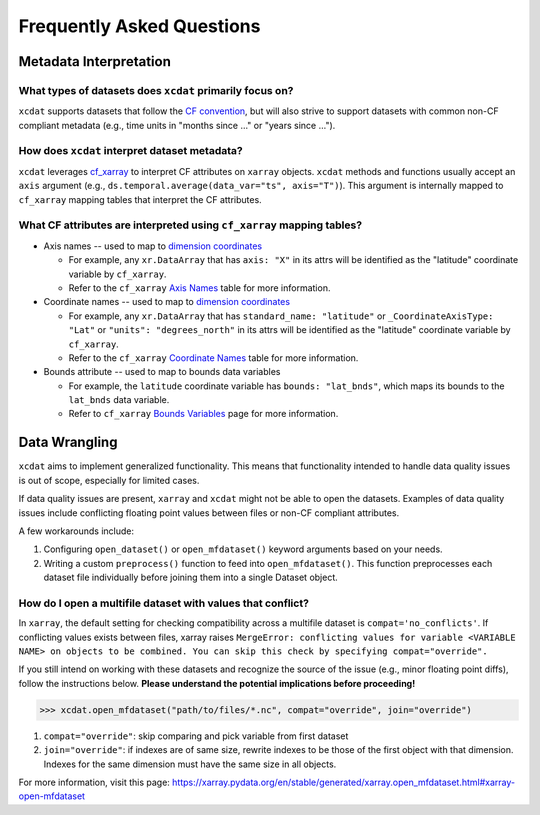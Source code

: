 ==========================
Frequently Asked Questions
==========================

.. _Metadata Interpretation:

Metadata Interpretation
-----------------------

What types of datasets does ``xcdat`` primarily focus on?
~~~~~~~~~~~~~~~~~~~~~~~~~~~~~~~~~~~~~~~~~~~~~~~~~~~~~~~~~
``xcdat`` supports datasets that follow the `CF convention`_, but will also strive
to support datasets with common non-CF compliant metadata (e.g., time units in
"months since ..." or "years since ...").

.. _CF convention: http://cfconventions.org/

How does ``xcdat`` interpret dataset metadata?
~~~~~~~~~~~~~~~~~~~~~~~~~~~~~~~~~~~~~~~~~~~~~~
``xcdat`` leverages `cf_xarray`_ to interpret CF attributes on ``xarray`` objects.
``xcdat`` methods and functions usually accept an ``axis`` argument (e.g.,
``ds.temporal.average(data_var="ts", axis="T")``). This argument is internally mapped to ``cf_xarray`` mapping tables that interpret the CF attributes.

.. _cf_xarray: https://cf-xarray.readthedocs.io/en/latest/index.html

What CF attributes are interpreted using ``cf_xarray`` mapping tables?
~~~~~~~~~~~~~~~~~~~~~~~~~~~~~~~~~~~~~~~~~~~~~~~~~~~~~~~~~~~~~~~~~~~~~~

* Axis names -- used to map to `dimension coordinates`_

  * For example, any ``xr.DataArray`` that has ``axis: "X"`` in its attrs will be
    identified as the "latitude" coordinate variable by ``cf_xarray``.
  * Refer to the ``cf_xarray`` `Axis Names`_ table for more information.

* Coordinate names -- used to map to `dimension coordinates`_

  * For example, any ``xr.DataArray`` that has ``standard_name: "latitude"`` or
    ``_CoordinateAxisType: "Lat"`` or ``"units": "degrees_north"`` in its attrs will be
    identified as the "latitude" coordinate variable by ``cf_xarray``.
  * Refer to the ``cf_xarray`` `Coordinate Names`_ table for more information.

* Bounds attribute -- used to map to bounds data variables

  * For example, the ``latitude`` coordinate variable has ``bounds: "lat_bnds"``, which
    maps its bounds to the ``lat_bnds`` data variable.
  * Refer to ``cf_xarray`` `Bounds Variables`_ page for more information.

.. _dimension coordinates: https://docs.xarray.dev/en/stable/user-guide/data-structures.html#coordinates
.. _Axis Names: https://cf-xarray.readthedocs.io/en/latest/coord_axes.html#axis-names
.. _Coordinate Names: https://cf-xarray.readthedocs.io/en/latest/coord_axes.html#coordinate-names
.. _Bounds Variables: https://cf-xarray.readthedocs.io/en/latest/bounds.html

Data Wrangling
--------------

``xcdat`` aims to implement generalized functionality. This means that functionality intended to handle data quality issues is out of scope, especially for limited cases.

If data quality issues are present, ``xarray`` and ``xcdat`` might not be able to open the datasets.
Examples of data quality issues include conflicting floating point values between files or non-CF compliant attributes.

A few workarounds include:

1. Configuring ``open_dataset()`` or ``open_mfdataset()`` keyword arguments based on your needs.
2. Writing a custom ``preprocess()`` function to feed into ``open_mfdataset()``. This function preprocesses each dataset file individually before joining them into a single Dataset object.

How do I open a multifile dataset with values that conflict?
~~~~~~~~~~~~~~~~~~~~~~~~~~~~~~~~~~~~~~~~~~~~~~~~~~~~~~~~~~~~
In ``xarray``, the default setting for checking compatibility across a multifile dataset is ``compat='no_conflicts'``.
If conflicting values exists between files, xarray raises ``MergeError: conflicting values for variable <VARIABLE NAME> on objects to be combined. You can skip this check by specifying compat="override".``

If you still intend on working with these datasets and recognize the source of the issue (e.g., minor floating point diffs), follow the instructions below.
**Please understand the potential implications before proceeding!**

.. code-block:: python

    >>> xcdat.open_mfdataset("path/to/files/*.nc", compat="override", join="override")

1. ``compat="override"``: skip comparing and pick variable from first dataset
2. ``join="override"``:  if indexes are of same size, rewrite indexes to be those of the first object with that dimension. Indexes for the same dimension must have the same size in all objects.

For more information, visit this page: https://xarray.pydata.org/en/stable/generated/xarray.open_mfdataset.html#xarray-open-mfdataset